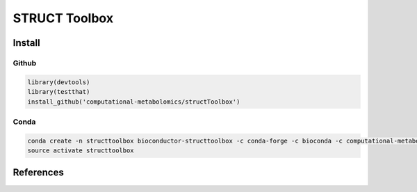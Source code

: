 ==============================================
STRUCT Toolbox 
==============================================

|Git| |Bioconda| |Build Status (Travis)| |License| |Coverage| |AppVeyor| |builder|


------------
Install
------------


Github
------------

.. code-block:: r

  library(devtools)
  library(testthat)
  install_github('computational-metabolomics/structToolbox')

Conda
------------

.. code-block:: command

   conda create -n structtoolbox bioconductor-structtoolbox -c conda-forge -c bioconda -c computational-metabolomics
   source activate structtoolbox

------------
References
------------


.. |Build Status (Travis)| image:: https://img.shields.io/travis/computational-metabolomics/structToolbox/master.svg?label=Travis
   :target: https://travis-ci.org/computational-metabolomics/structToolbox

.. |Build Status (AppVeyor)| image:: https://ci.appveyor.com/api/projects/status/github/computational-metabolomics/structToolbox?branch=master&svg=true
   :target: https://ci.appveyor.com/project/computational-metabolomcis/structToolbox

.. |Git| image:: https://img.shields.io/badge/repository-GitHub-blue.svg?style=flat&maxAge=3600
   :target: https://github.com/computational-metabolomics/structToolbox

.. |Bioconda| image:: https://img.shields.io/badge/install%20with-bioconda-brightgreen.svg?style=flat&maxAge=3600
   :target: https://bioconda.github.io/recipes/bioconductor-structtoolbox/README.html

.. |License| image:: https://img.shields.io/badge/licence-GNU_v3-teal.svg?style=flat&maxAge=3600
   :target: https://www.gnu.org/licenses/gpl-3.0.html

.. |Coverage| image:: https://codecov.io/gh/computational-metabolomics/structToolbox/branch/master/graph/badge.svg
   :target: https://codecov.io/gh/computational-metabolomics/structToolbox

.. |AppVeyor| image:: https://ci.appveyor.com/api/projects/status/github/computational-metabolomics/structToolbox?branch=master&svg=true
   :target: https://ci.appveyor.com/project/RJMW/structToolbox

.. |builder| image:: https://mybinder.org/badge_logo.svg
   :target: https://mybinder.org/v2/gh/computational-metabolomics/structToolbox.git/master?filepath=doc
